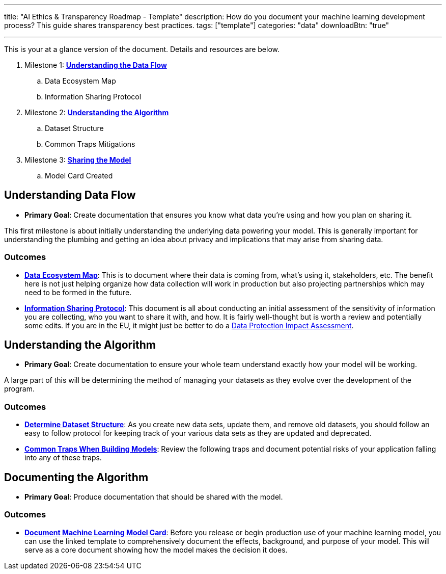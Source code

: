 ---
title: "AI Ethics & Transparency Roadmap - Template"
description: How do you document your machine learning development process? This guide shares transparency best practices.
tags: ["template"]
categories: "data"
downloadBtn: "true"

---

This is your at a glance version of the document.
Details and resources are below.

. Milestone 1: link:#data-flow[*Understanding the Data Flow*]
.. Data Ecosystem Map
.. Information Sharing Protocol
. Milestone 2: link:#understand-algo[*Understanding the Algorithm*]
.. Dataset Structure
.. Common Traps Mitigations
. Milestone 3: link:#document-algo[*Sharing the Model*]
.. Model Card Created


[[data-flow]]
== Understanding Data Flow

* *Primary Goal*:
  Create documentation that ensures you know what data you're using and how you plan on sharing it.

This first milestone is about initially understanding the underlying data powering your model.
This is generally important for understanding the plumbing and getting an idea about privacy and implications that may arise from sharing data.

[[data-flow--outcomes]]
=== Outcomes

* https://docs.google.com/document/d/18Zg2JwUDJajVDX5VU0vMijL-c9yfumeAUYDc7rgC4iQ/edit#[*Data Ecosystem Map*]:
  This is to document where their data is coming from, what’s using it, stakeholders, etc.
  The benefit here is not just helping organize how data collection will work in production but also projecting partnerships which may need to be formed in the future.
* https://docs.google.com/document/d/1MISHbWU7KGo4Z4AR-b222f6uXrtpQ-GJiJemGYoL--E/edit#[*Information Sharing Protocol*]:
  This document is all about conducting an initial assessment of the sensitivity of information you are collecting, who you want to share it with, and how.
  It is fairly well-thought but is worth a review and potentially some edits.
  If you are in the EU, it might just be better to do a https://ico.org.uk/for-organisations/guide-to-data-protection/guide-to-the-general-data-protection-regulation-gdpr/data-protection-impact-assessments-dpias/what-is-a-dpia/[Data Protection Impact Assessment].


[[understand-algo]]
== Understanding the Algorithm

* *Primary Goal*:
  Create documentation to ensure your whole team understand exactly how your model will be working.

A large part of this will be determining the method of managing your datasets as they evolve over the development of the program.

[[understand-algo--outcomes]]
=== Outcomes

* https://humanitarian.atlassian.net/wiki/spaces/imtoolbox/pages/61734950/File+and+Dataset+Management[*Determine Dataset Structure*]:
  As you create new data sets, update them, and remove old datasets, you should follow an easy to follow protocol for keeping track of your various data sets as they are updated and deprecated.
* link:++{{< relref "traps" >}}++[*Common Traps When Building Models*]:
  Review the following traps and document potential risks of your application falling into any of these traps.


[[document-algo]]
== Documenting the Algorithm

* *Primary Goal*:
  Produce documentation that should be shared with the model.

[[document-algo--outcomes]]
=== Outcomes

* link:++{{< relref "model-card" >}}++[*Document Machine Learning Model Card*]:
  Before you release or begin production use of your machine learning model, you can use the linked template to comprehensively document the effects, background, and purpose of your model.
  This will serve as a core document showing how the model makes the decision it does.
